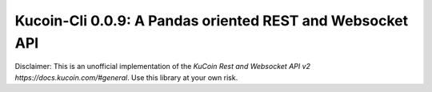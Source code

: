 ==========================================================
Kucoin-Cli 0.0.9: A Pandas oriented REST and Websocket API
==========================================================

Disclaimer: This is an unofficial implementation of the `KuCoin Rest and Websocket API v2 https://docs.kucoin.com/#general`. Use this library at your own risk.






